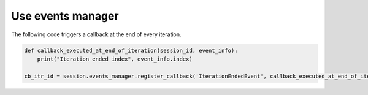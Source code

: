 .. _ref_user_guide_events_manager:

Use events manager
==================

The following code triggers a callback at the end of every iteration.

.. code-block:: python

    def callback_executed_at_end_of_iteration(session_id, event_info):
        print("Iteration ended index", event_info.index)

    cb_itr_id = session.events_manager.register_callback('IterationEndedEvent', callback_executed_at_end_of_iteration)

